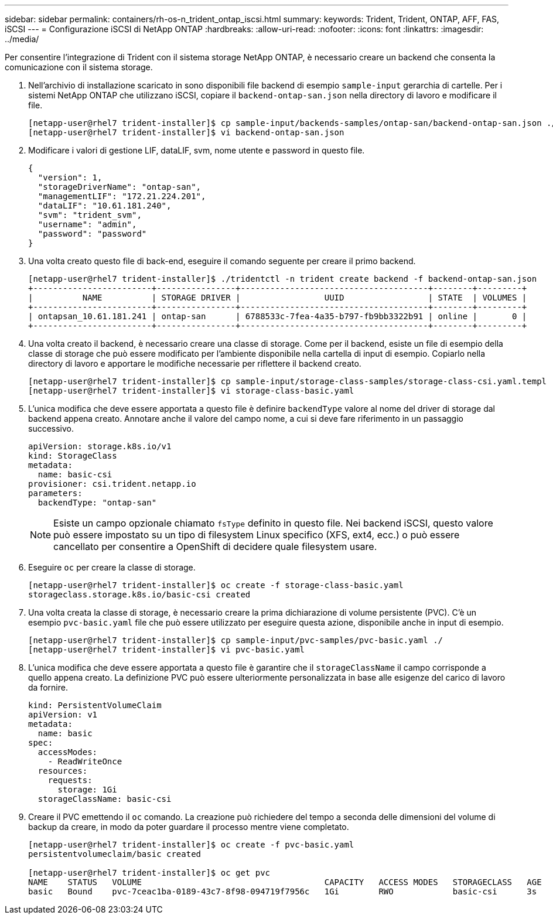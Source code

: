 ---
sidebar: sidebar 
permalink: containers/rh-os-n_trident_ontap_iscsi.html 
summary:  
keywords: Trident, Trident, ONTAP, AFF, FAS, iSCSI 
---
= Configurazione iSCSI di NetApp ONTAP
:hardbreaks:
:allow-uri-read: 
:nofooter: 
:icons: font
:linkattrs: 
:imagesdir: ../media/


[role="lead"]
Per consentire l'integrazione di Trident con il sistema storage NetApp ONTAP, è necessario creare un backend che consenta la comunicazione con il sistema storage.

. Nell'archivio di installazione scaricato in sono disponibili file backend di esempio `sample-input` gerarchia di cartelle. Per i sistemi NetApp ONTAP che utilizzano iSCSI, copiare il `backend-ontap-san.json` nella directory di lavoro e modificare il file.
+
[listing]
----
[netapp-user@rhel7 trident-installer]$ cp sample-input/backends-samples/ontap-san/backend-ontap-san.json ./
[netapp-user@rhel7 trident-installer]$ vi backend-ontap-san.json
----
. Modificare i valori di gestione LIF, dataLIF, svm, nome utente e password in questo file.
+
[listing]
----
{
  "version": 1,
  "storageDriverName": "ontap-san",
  "managementLIF": "172.21.224.201",
  "dataLIF": "10.61.181.240",
  "svm": "trident_svm",
  "username": "admin",
  "password": "password"
}
----
. Una volta creato questo file di back-end, eseguire il comando seguente per creare il primo backend.
+
[listing]
----
[netapp-user@rhel7 trident-installer]$ ./tridentctl -n trident create backend -f backend-ontap-san.json
+------------------------+----------------+--------------------------------------+--------+---------+
|          NAME          | STORAGE DRIVER |                 UUID                 | STATE  | VOLUMES |
+------------------------+----------------+--------------------------------------+--------+---------+
| ontapsan_10.61.181.241 | ontap-san      | 6788533c-7fea-4a35-b797-fb9bb3322b91 | online |       0 |
+------------------------+----------------+--------------------------------------+--------+---------+
----
. Una volta creato il backend, è necessario creare una classe di storage. Come per il backend, esiste un file di esempio della classe di storage che può essere modificato per l'ambiente disponibile nella cartella di input di esempio. Copiarlo nella directory di lavoro e apportare le modifiche necessarie per riflettere il backend creato.
+
[listing]
----
[netapp-user@rhel7 trident-installer]$ cp sample-input/storage-class-samples/storage-class-csi.yaml.templ ./storage-class-basic.yaml
[netapp-user@rhel7 trident-installer]$ vi storage-class-basic.yaml
----
. L'unica modifica che deve essere apportata a questo file è definire `backendType` valore al nome del driver di storage dal backend appena creato. Annotare anche il valore del campo nome, a cui si deve fare riferimento in un passaggio successivo.
+
[listing]
----
apiVersion: storage.k8s.io/v1
kind: StorageClass
metadata:
  name: basic-csi
provisioner: csi.trident.netapp.io
parameters:
  backendType: "ontap-san"
----
+

NOTE: Esiste un campo opzionale chiamato `fsType` definito in questo file. Nei backend iSCSI, questo valore può essere impostato su un tipo di filesystem Linux specifico (XFS, ext4, ecc.) o può essere cancellato per consentire a OpenShift di decidere quale filesystem usare.

. Eseguire `oc` per creare la classe di storage.
+
[listing]
----
[netapp-user@rhel7 trident-installer]$ oc create -f storage-class-basic.yaml
storageclass.storage.k8s.io/basic-csi created
----
. Una volta creata la classe di storage, è necessario creare la prima dichiarazione di volume persistente (PVC). C'è un esempio `pvc-basic.yaml` file che può essere utilizzato per eseguire questa azione, disponibile anche in input di esempio.
+
[listing]
----
[netapp-user@rhel7 trident-installer]$ cp sample-input/pvc-samples/pvc-basic.yaml ./
[netapp-user@rhel7 trident-installer]$ vi pvc-basic.yaml
----
. L'unica modifica che deve essere apportata a questo file è garantire che il `storageClassName` il campo corrisponde a quello appena creato. La definizione PVC può essere ulteriormente personalizzata in base alle esigenze del carico di lavoro da fornire.
+
[listing]
----
kind: PersistentVolumeClaim
apiVersion: v1
metadata:
  name: basic
spec:
  accessModes:
    - ReadWriteOnce
  resources:
    requests:
      storage: 1Gi
  storageClassName: basic-csi
----
. Creare il PVC emettendo il `oc` comando. La creazione può richiedere del tempo a seconda delle dimensioni del volume di backup da creare, in modo da poter guardare il processo mentre viene completato.
+
[listing]
----
[netapp-user@rhel7 trident-installer]$ oc create -f pvc-basic.yaml
persistentvolumeclaim/basic created

[netapp-user@rhel7 trident-installer]$ oc get pvc
NAME    STATUS   VOLUME                                     CAPACITY   ACCESS MODES   STORAGECLASS   AGE
basic   Bound    pvc-7ceac1ba-0189-43c7-8f98-094719f7956c   1Gi        RWO            basic-csi      3s
----

